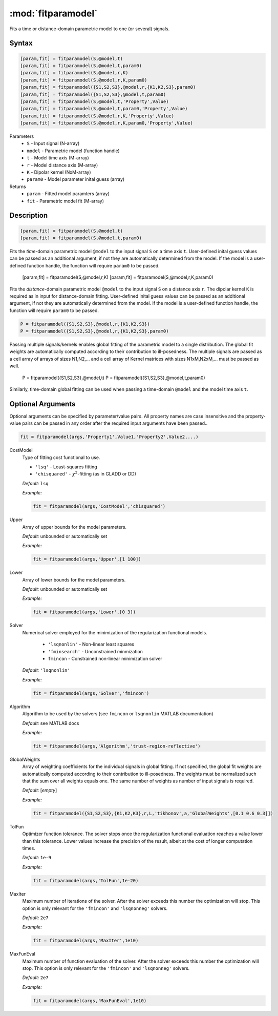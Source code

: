 .. highlight:: matlab
.. _fitparamodel:

*********************
:mod:`fitparamodel`
*********************

Fits a time or distance-domain parametric model to one (or several) signals.

Syntax
=========================================

.. code-block:: matlab

    [param,fit] = fitparamodel(S,@model,t)
    [param,fit] = fitparamodel(S,@model,t,param0)
    [param,fit] = fitparamodel(S,@model,r,K)
    [param,fit] = fitparamodel(S,@model,r,K,param0)
    [param,fit] = fitparamodel({S1,S2,S3},@model,r,{K1,K2,S3},param0)
    [param,fit] = fitparamodel({S1,S2,S3},@model,t,param0)
    [param,fit] = fitparamodel(S,@model,t,'Property',Value)
    [param,fit] = fitparamodel(S,@model,t,param0,'Property',Value)
    [param,fit] = fitparamodel(S,@model,r,K,'Property',Value)
    [param,fit] = fitparamodel(S,@model,r,K,param0,'Property',Value)


Parameters
    *   ``S`` - Input signal (N-array)
    *   ``model`` - Parametric model (function handle)
    *   ``t`` -  Model time axis (M-array)
    *   ``r`` -  Model distance axis (M-array)
    *   ``K`` -  Dipolar kernel (NxM-array)
    *   ``param0`` -  Model parameter inital guess (array)
Returns
    *  ``param`` - Fitted model paramters (array)
    *  ``fit`` - Parametric model fit (M-array)


Description
=========================================

.. code-block:: matlab

    [param,fit] = fitparamodel(S,@model,t)
    [param,fit] = fitparamodel(S,@model,t,param0)

Fits the *time*-domain parametric model ``@model`` to the input signal ``S`` on a time axis ``t``. User-defined inital guess values can be passed as an additional argument, if not they are automatically determined from the model. If the model is a user-defined function handle, the function will require ``param0`` to be passed.

    [param,fit] = fitparamodel(S,@model,r,K)
    [param,fit] = fitparamodel(S,@model,r,K,param0)

Fits the *distance*-domain parametric model ``@model`` to the input signal ``S`` on a distance axis ``r``. The dipolar kernel ``K`` is required as in input for distance-domain fitting. User-defined inital guess values can be passed as an additional argument, if not they are automatically determined from the model. If the model is a user-defined function handle, the function will require ``param0`` to be passed.

.. code-block:: matlab

    P = fitparamodel({S1,S2,S3},@model,r,{K1,K2,S3})
    P = fitparamodel({S1,S2,S3},@model,r,{K1,K2,S3},param0)

Passing multiple signals/kernels enables global fitting of the parametric model to a single distribution. The global fit weights are automatically computed according to their contribution to ill-posedness. The multiple signals are passed as a cell array of arrays of sizes N1,N2,... and a cell array of Kernel matrices with sizes N1xM,N2xM,... must be passed as well.

    P = fitparamodel({S1,S2,S3},@model,t)
    P = fitparamodel({S1,S2,S3},@model,t,param0)

Similarly, time-domain global fitting can be used when passing a time-domain ``@model`` and the model time axis ``t``.

Optional Arguments
=========================================
Optional arguments can be specified by parameter/value pairs. All property names are case insensitive and the property-value pairs can be passed in any order after the required input arguments have been passed..

.. code-block:: matlab

    fit = fitparamodel(args,'Property1',Value1,'Property2',Value2,...)


CostModel
    Type of fitting cost functional to use.

    * ``'lsq'`` - Least-squares fitting
    * ``'chisquared'`` - :math:`\chi^2`-fitting (as in GLADD or DD)


    *Default:* ``lsq``

    *Example:*

    .. code-block:: matlab

       fit = fitparamodel(args,'CostModel','chisquared')

Upper
    Array of upper bounds for the model parameters.

    *Default:* unbounded or automatically set

    *Example:*

    .. code-block:: matlab

       fit = fitparamodel(args,'Upper',[1 100])

Lower
    Array of lower bounds for the model parameters.

    *Default:* unbounded or automatically set

    *Example:*

    .. code-block:: matlab

       fit = fitparamodel(args,'Lower',[0 3])

Solver
    Numerical solver employed for the minimization of the regularization functional models.

        *   ``'lsqnonlin'`` - Non-linear least squares
        *   ``'fminsearch'`` - Unconstrained minmization
        *   ``fmincon`` - Constrained non-linear minimization solver

    *Default:* ``'lsqnonlin'``

    *Example:*

    .. code-block:: matlab

        fit = fitparamodel(args,'Solver','fmincon')

Algorithm
    Algorithm to be used by the solvers (see ``fmincon`` or ``lsqnonlin`` MATLAB documentation)

    *Default:* see MATLAB docs

    *Example:*

    .. code-block:: matlab

        fit = fitparamodel(args,'Algorithm','trust-region-reflective')

GlobalWeights
    Array of weighting coefficients for the individual signals in global fitting. If not specified, the global fit weights are automatically computed according to their contribution to ill-posedness. The weights must be normalized such that the sum over all weights equals one. The same number of weights as number of input signals is required.

    *Default:* [*empty*]

    *Example:*

    .. code-block:: matlab

        fit = fitparamodel({S1,S2,S3},{K1,K2,K3},r,L,'tikhonov',a,'GlobalWeights',[0.1 0.6 0.3]])

TolFun
    Optimizer function tolerance. The solver stops once the regularization functional evaluation reaches a value lower than this tolerance. Lower values increase the precision of the result, albeit at the cost of longer computation times.

    *Default:* ``1e-9``

    *Example:*

    .. code-block:: matlab

        fit = fitparamodel(args,'TolFun',1e-20)

MaxIter
    Maximum number of iterations of the solver. After the solver exceeds this number the optimization will stop. This option is only relevant for the ``'fmincon'``  and ``'lsqnonneg'`` solvers.

    *Default:* ``2e7``

    *Example:*

    .. code-block:: matlab

        fit = fitparamodel(args,'MaxIter',1e10)

MaxFunEval
    Maximum number of function evaluation of the solver. After the solver exceeds this number the optimization will stop. This option is only relevant for the ``'fmincon'``  and ``'lsqnonneg'`` solvers.

    *Default:* ``2e7``

    *Example:*

    .. code-block:: matlab

        fit = fitparamodel(args,'MaxFunEval',1e10)

